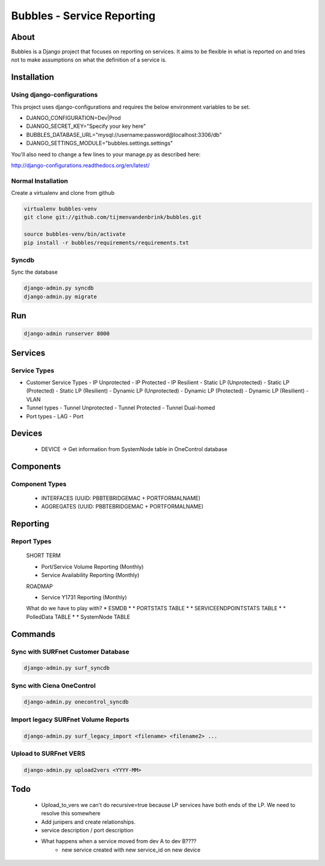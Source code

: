 ================================
Bubbles - Service Reporting
================================

About
=====

Bubbles is a Django project that focuses on reporting on services. It aims to be flexible in what is reported on and
tries not to make assumptions on what the definition of a service is.

Installation
============

Using django-configurations
---------------------------

This project uses django-configurations and requires the below environment variables to be set.

* DJANGO_CONFIGURATION=Dev|Prod
* DJANGO_SECRET_KEY="Specify your key here"
* BUBBLES_DATABASE_URL="mysql://username:password@localhost:3306/db"
* DJANGO_SETTINGS_MODULE="bubbles.settings.settings"

You'll also need to change a few lines to your manage.py as described here:

http://django-configurations.readthedocs.org/en/latest/


Normal Installation
-------------------

Create a virtualenv and clone from github

.. code-block:: console

        virtualenv bubbles-venv
        git clone git://github.com/tijmenvandenbrink/bubbles.git

        source bubbles-venv/bin/activate
        pip install -r bubbles/requirements/requirements.txt

Syncdb
------

Sync the database

.. code-block:: console

        django-admin.py syncdb
        django-admin.py migrate

Run
=====

.. code-block:: console

        django-admin runserver 8000



Services
========

Service Types
-------------

* Customer Service Types
  - IP Unprotected
  - IP Protected
  - IP Resilient
  - Static LP (Unprotected)
  - Static LP (Protected)
  - Static LP (Resilient)
  - Dynamic LP (Unprotected)
  - Dynamic LP (Protected)
  - Dynamic LP (Resilient)
  - VLAN
* Tunnel types
  - Tunnel Unprotected
  - Tunnel Protected
  - Tunnel Dual-homed
* Port types
  - LAG
  - Port


Devices
=======

  * DEVICE -> Get information from SystemNode table in OneControl database


Components
==========

Component Types
---------------

  * INTERFACES (UUID: PBBTEBRIDGEMAC + PORTFORMALNAME)
  * AGGREGATES (UUID: PBBTEBRIDGEMAC + PORTFORMALNAME)


Reporting
=========

Report Types
------------

  SHORT TERM

  * Port/Service Volume Reporting (Monthly)
  * Service Availability Reporting (Monthly)

  ROADMAP

  * Service Y1731 Reporting (Monthly)

  What do we have to play with?
  * ESMDB
  * * PORTSTATS TABLE
  * * SERVICEENDPOINTSTATS TABLE
  * * PolledData TABLE
  * * SystemNode TABLE


Commands
========

Sync with SURFnet Customer Database
-----------------------------------

.. code-block:: console

    django-admin.py surf_syncdb


Sync with Ciena OneControl
--------------------------

.. code-block:: console

    django-admin.py onecontrol_syncdb


Import legacy SURFnet Volume Reports
------------------------------------

.. code-block:: console

    django-admin.py surf_legacy_import <filename> <filename2> ...


Upload to SURFnet VERS
----------------------

.. code-block:: console

    django-admin.py upload2vers <YYYY-MM>


Todo
====
  * Upload_to_vers we can't do recursive=true because LP services have both ends of the LP. We need to resolve this somewhere
  * Add junipers and create relationships.
  * service description / port description
  * What happens when a service moved from dev A to dev B????
     * new service created with new service_id on new device